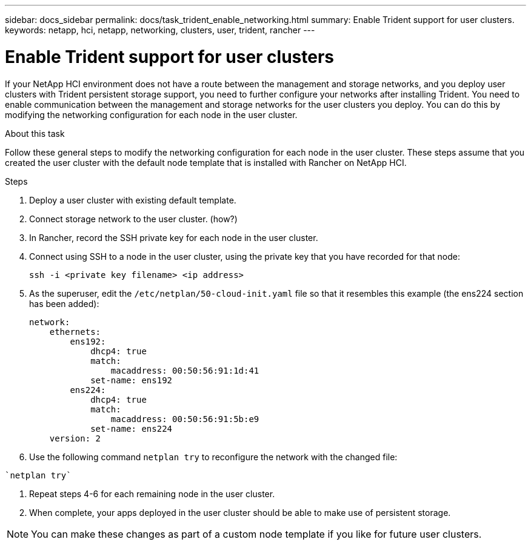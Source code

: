 ---
sidebar: docs_sidebar
permalink: docs/task_trident_enable_networking.html
summary: Enable Trident support for user clusters.
keywords: netapp, hci, netapp, networking, clusters, user, trident, rancher
---

= Enable Trident support for user clusters
:hardbreaks:
:nofooter:
:icons: font
:linkattrs:
:imagesdir: ../media/

[.lead]
If your NetApp HCI environment does not have a route between the management and storage networks, and you deploy user clusters with Trident persistent storage support, you need to further configure your networks after installing Trident. You need to enable communication between the management and storage networks for the user clusters you deploy. You can do this by modifying the networking configuration for each node in the user cluster.

.About this task
Follow these general steps to modify the networking configuration for each node in the user cluster. These steps assume that you created the user cluster with the default node template that is installed with Rancher on NetApp HCI.

.Steps

. Deploy a user cluster with existing default template.
. Connect storage network to the user cluster. (how?)
. In Rancher, record the SSH private key for each node in the user cluster.
. Connect using SSH to a node in the user cluster, using the private key that you have recorded for that node:
+
----
ssh -i <private key filename> <ip address>
----
. As the superuser, edit the `/etc/netplan/50-cloud-init.yaml` file so that it resembles this example (the ens224 section has been added):
+
----
network:
    ethernets:
        ens192:
            dhcp4: true
            match:
                macaddress: 00:50:56:91:1d:41
            set-name: ens192
        ens224:
            dhcp4: true
            match:
                macaddress: 00:50:56:91:5b:e9
            set-name: ens224
    version: 2
----
. Use the following command `netplan try` to reconfigure the network with the changed file:
----
`netplan try`
----
. Repeat steps 4-6 for each remaining node in the user cluster.
. When complete, your apps deployed in the user cluster should be able to make use of persistent storage.

NOTE: You can make these changes as part of a custom node template if you like for future user clusters.
